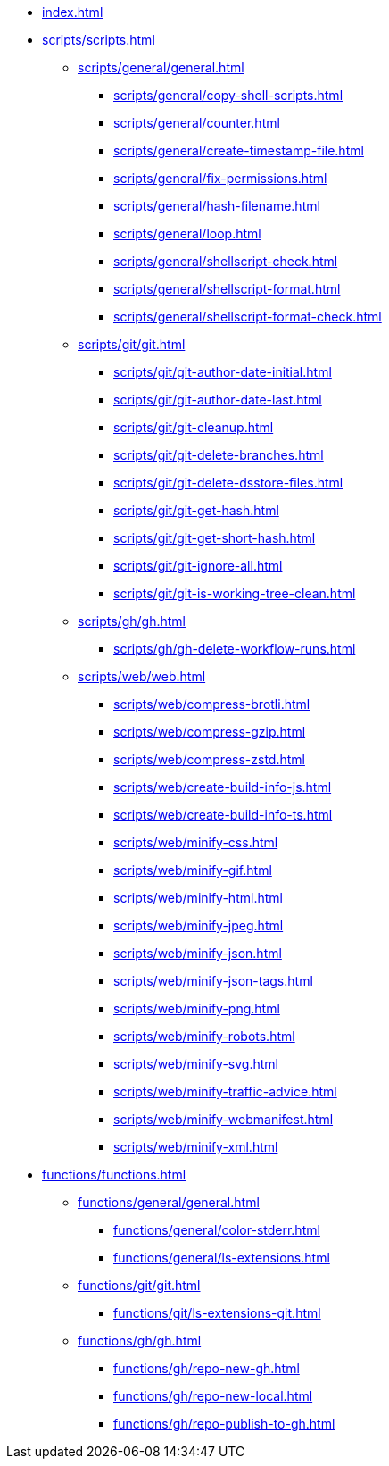 // SPDX-FileCopyrightText: © 2024 Sebastian Davids <sdavids@gmx.de>
// SPDX-License-Identifier: Apache-2.0

// https://docs.antora.org/antora/latest/navigation/files-and-lists/

* xref:index.adoc[]
* xref:scripts/scripts.adoc[]
** xref:scripts/general/general.adoc[]
*** xref:scripts/general/copy-shell-scripts.adoc[]
*** xref:scripts/general/counter.adoc[]
*** xref:scripts/general/create-timestamp-file.adoc[]
*** xref:scripts/general/fix-permissions.adoc[]
*** xref:scripts/general/hash-filename.adoc[]
*** xref:scripts/general/loop.adoc[]
*** xref:scripts/general/shellscript-check.adoc[]
*** xref:scripts/general/shellscript-format.adoc[]
*** xref:scripts/general/shellscript-format-check.adoc[]
** xref:scripts/git/git.adoc[]
*** xref:scripts/git/git-author-date-initial.adoc[]
*** xref:scripts/git/git-author-date-last.adoc[]
*** xref:scripts/git/git-cleanup.adoc[]
*** xref:scripts/git/git-delete-branches.adoc[]
*** xref:scripts/git/git-delete-dsstore-files.adoc[]
*** xref:scripts/git/git-get-hash.adoc[]
*** xref:scripts/git/git-get-short-hash.adoc[]
*** xref:scripts/git/git-ignore-all.adoc[]
*** xref:scripts/git/git-is-working-tree-clean.adoc[]
** xref:scripts/gh/gh.adoc[]
*** xref:scripts/gh/gh-delete-workflow-runs.adoc[]
** xref:scripts/web/web.adoc[]
*** xref:scripts/web/compress-brotli.adoc[]
*** xref:scripts/web/compress-gzip.adoc[]
*** xref:scripts/web/compress-zstd.adoc[]
*** xref:scripts/web/create-build-info-js.adoc[]
*** xref:scripts/web/create-build-info-ts.adoc[]
*** xref:scripts/web/minify-css.adoc[]
*** xref:scripts/web/minify-gif.adoc[]
*** xref:scripts/web/minify-html.adoc[]
*** xref:scripts/web/minify-jpeg.adoc[]
*** xref:scripts/web/minify-json.adoc[]
*** xref:scripts/web/minify-json-tags.adoc[]
*** xref:scripts/web/minify-png.adoc[]
*** xref:scripts/web/minify-robots.adoc[]
*** xref:scripts/web/minify-svg.adoc[]
*** xref:scripts/web/minify-traffic-advice.adoc[]
*** xref:scripts/web/minify-webmanifest.adoc[]
*** xref:scripts/web/minify-xml.adoc[]
* xref:functions/functions.adoc[]
** xref:functions/general/general.adoc[]
*** xref:functions/general/color-stderr.adoc[]
*** xref:functions/general/ls-extensions.adoc[]
** xref:functions/git/git.adoc[]
*** xref:functions/git/ls-extensions-git.adoc[]
** xref:functions/gh/gh.adoc[]
*** xref:functions/gh/repo-new-gh.adoc[]
*** xref:functions/gh/repo-new-local.adoc[]
*** xref:functions/gh/repo-publish-to-gh.adoc[]
